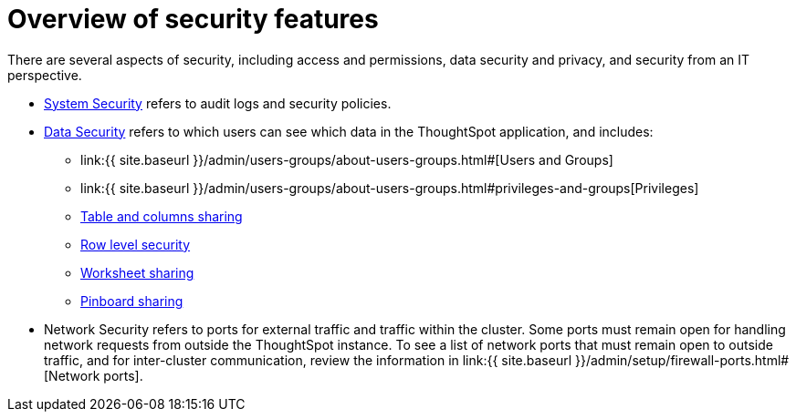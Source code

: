= Overview of security features
:last_updated: 11/15/2019
:permalink: /:collection/:path.html
:sidebar: mydoc_sidebar
:summary: Learn about ThoughtSpot's security features.

There are several aspects of security, including access and permissions, data security and privacy, and security from an IT perspective.

* link:audit-logs.html#[System Security] refers to audit logs and security policies.
* link:sharing-security-overview.html#[Data Security] refers to which users can see which data in the ThoughtSpot application, and includes:
 ** link:{{ site.baseurl }}/admin/users-groups/about-users-groups.html#[Users and Groups]
 ** link:{{ site.baseurl }}/admin/users-groups/about-users-groups.html#privileges-and-groups[Privileges]
 ** link:share-source-tables.html#[Table and columns sharing]
 ** link:about-row-security.html#[Row level security]
 ** link:share-worksheets.html#[Worksheet sharing]
 ** link:share-pinboards.html#[Pinboard sharing]
* Network Security refers to ports for external traffic and traffic within the cluster.
Some ports must remain open for handling network requests from outside the ThoughtSpot instance.
To see a list of network ports that must remain open to outside traffic, and for inter-cluster communication, review the information in link:{{ site.baseurl }}/admin/setup/firewall-ports.html#[Network ports].
